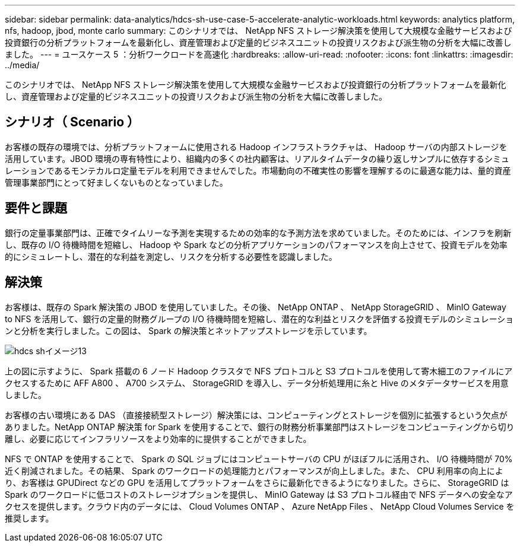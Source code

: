 ---
sidebar: sidebar 
permalink: data-analytics/hdcs-sh-use-case-5-accelerate-analytic-workloads.html 
keywords: analytics platform, nfs, hadoop, jbod, monte carlo 
summary: このシナリオでは、 NetApp NFS ストレージ解決策を使用して大規模な金融サービスおよび投資銀行の分析プラットフォームを最新化し、資産管理および定量的ビジネスユニットの投資リスクおよび派生物の分析を大幅に改善しました。 
---
= ユースケース 5 ：分析ワークロードを高速化
:hardbreaks:
:allow-uri-read: 
:nofooter: 
:icons: font
:linkattrs: 
:imagesdir: ../media/


[role="lead"]
このシナリオでは、 NetApp NFS ストレージ解決策を使用して大規模な金融サービスおよび投資銀行の分析プラットフォームを最新化し、資産管理および定量的ビジネスユニットの投資リスクおよび派生物の分析を大幅に改善しました。



== シナリオ（ Scenario ）

お客様の既存の環境では、分析プラットフォームに使用される Hadoop インフラストラクチャは、 Hadoop サーバの内部ストレージを活用しています。JBOD 環境の専有特性により、組織内の多くの社内顧客は、リアルタイムデータの繰り返しサンプルに依存するシミュレーションであるモンテカルロ定量モデルを利用できませんでした。市場動向の不確実性の影響を理解するのに最適な能力は、量的資産管理事業部門にとって好ましくないものとなっていました。



== 要件と課題

銀行の定量事業部門は、正確でタイムリーな予測を実現するための効率的な予測方法を求めていました。そのためには、インフラを刷新し、既存の I/O 待機時間を短縮し、 Hadoop や Spark などの分析アプリケーションのパフォーマンスを向上させて、投資モデルを効率的にシミュレートし、潜在的な利益を測定し、リスクを分析する必要性を認識しました。



== 解決策

お客様は、既存の Spark 解決策の JBOD を使用していました。その後、 NetApp ONTAP 、 NetApp StorageGRID 、 MinIO Gateway to NFS を活用して、銀行の定量的財務グループの I/O 待機時間を短縮し、潜在的な利益とリスクを評価する投資モデルのシミュレーションと分析を実行しました。この図は、 Spark の解決策とネットアップストレージを示しています。

image::hdcs-sh-image13.png[hdcs shイメージ13]

上の図に示すように、 Spark 搭載の 6 ノード Hadoop クラスタで NFS プロトコルと S3 プロトコルを使用して寄木細工のファイルにアクセスするために AFF A800 、 A700 システム、 StorageGRID を導入し、データ分析処理用に糸と Hive のメタデータサービスを用意しました。

お客様の古い環境にある DAS （直接接続型ストレージ）解決策には、コンピューティングとストレージを個別に拡張するという欠点がありました。NetApp ONTAP 解決策 for Spark を使用することで、銀行の財務分析事業部門はストレージをコンピューティングから切り離し、必要に応じてインフラリソースをより効率的に提供することができました。

NFS で ONTAP を使用することで、 Spark の SQL ジョブにはコンピュートサーバの CPU がほぼフルに活用され、 I/O 待機時間が 70% 近く削減されました。その結果、 Spark のワークロードの処理能力とパフォーマンスが向上しました。また、 CPU 利用率の向上により、お客様は GPUDirect などの GPU を活用してプラットフォームをさらに最新化できるようになりました。さらに、 StorageGRID は Spark のワークロードに低コストのストレージオプションを提供し、 MinIO Gateway は S3 プロトコル経由で NFS データへの安全なアクセスを提供します。クラウド内のデータには、 Cloud Volumes ONTAP 、 Azure NetApp Files 、 NetApp Cloud Volumes Service を推奨します。
